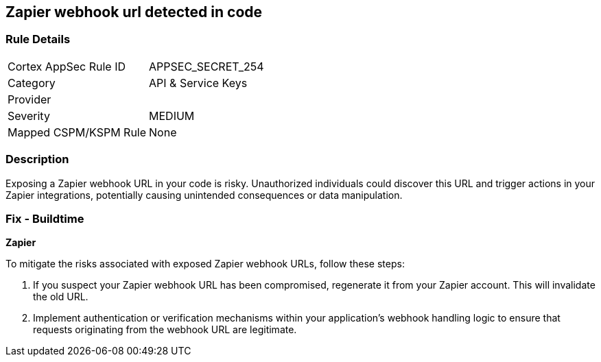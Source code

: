 == Zapier webhook url detected in code


=== Rule Details

[cols="1,3"]
|===
|Cortex AppSec Rule ID |APPSEC_SECRET_254
|Category |API & Service Keys
|Provider |
|Severity |MEDIUM
|Mapped CSPM/KSPM Rule |None
|===


=== Description

Exposing a Zapier webhook URL in your code is risky. Unauthorized individuals could discover this URL and trigger actions in your Zapier integrations, potentially causing unintended consequences or data manipulation. 

=== Fix - Buildtime

*Zapier*

To mitigate the risks associated with exposed Zapier webhook URLs, follow these steps:

1. If you suspect your Zapier webhook URL has been compromised, regenerate it from your Zapier account. This will invalidate the old URL.
2. Implement authentication or verification mechanisms within your application's webhook handling logic to ensure that requests originating from the webhook URL are legitimate.
